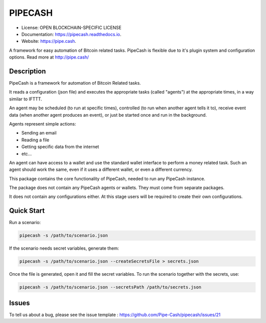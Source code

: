 ========
PIPECASH
========


.. image:: https://img.shields.io/pypi/v/pipecash.svg
        :target: https://pypi.python.org/pypi/pipecash

.. image:: https://img.shields.io/travis/Pipe-Cash/pipecash.svg
        :target: https://travis-ci.org/Pipe-Cash/pipecash

.. image:: https://readthedocs.org/projects/pipecash/badge/?version=latest
        :target: https://pipecash.readthedocs.io/en/latest/?badge=latest
        :alt: Documentation Status


.. image:: https://pyup.io/repos/github/Pipe-Cash/pipecash/shield.svg
     :target: https://pyup.io/repos/github/Pipe-Cash/pipecash/
     :alt: Updates



* License: OPEN BLOCKCHAIN-SPECIFIC LICENSE
* Documentation: https://pipecash.readthedocs.io.
* Website: https://pipe.cash.


A framework for easy automation of Bitcoin related tasks. PipeCash is flexible due to it's plugin system and configuration options. Read more at http://pipe.cash/

Description
------------

PipeCash is a framework for automation of Bitcoin Related tasks.

It reads a configuration (json file) and executes the appropriate tasks (called "agents") at the appropriate times, in a way similar to IFTTT.

An agent may be scheduled (to run at specific times), controlled (to run when another agent tells it to), receive event data (when another agent produces an event), or just be started once and run in the background.

Agents represent simple actions:

* Sending an email
* Reading a file
* Getting specific data from the internet
* etc...

An agent can have access to a wallet and use the standard wallet interface to perform a money related task.
Such an agent should work the same, even if it uses a different wallet, or even a different currency.


This package contains the core functionality of PipeCash, needed to run any PipeCash instance.

The package does not contain any PipeCash agents or wallets. They must come from separate packages.

It does not contain any configurations either.
At this stage users will be required to create their own configurations.

Quick Start
------------

Run a scenario:

.. code-block:: bash

   pipecash -s /path/to/scenario.json

If the scenario needs secret variables, generate them:

.. code-block:: bash

   pipecash -s /path/to/scenario.json --createSecretsFile > secrets.json

Once the file is generated, open it and fill the secret variables.
To run the scenario together with the secrets, use:

.. code-block:: bash

   pipecash -s /path/to/scenario.json --secretsPath /path/to/secrets.json

Issues
------
To tell us about a bug, please see the issue template : https://github.com/Pipe-Cash/pipecash/issues/21
